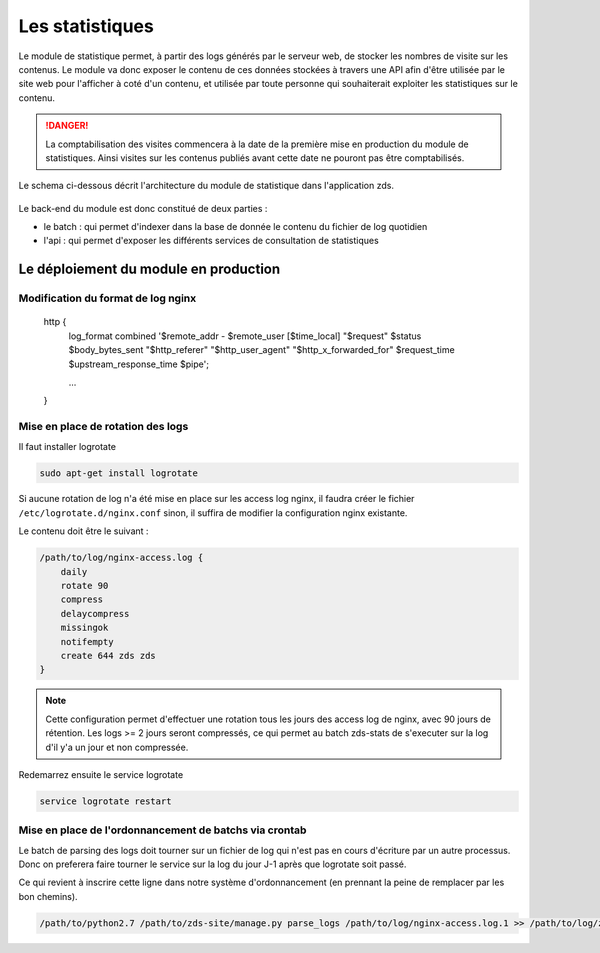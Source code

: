 ================
Les statistiques
================

Le module de statistique permet, à partir des logs générés par le serveur web, de stocker les nombres de visite sur les contenus.
Le module va donc exposer le contenu de ces données stockées à travers une API afin d'être utilisée par le site web pour l'afficher à coté d'un contenu, et utilisée par toute personne qui souhaiterait exploiter les statistiques sur le contenu.


.. DANGER::
    La comptabilisation des visites commencera à la date de la première mise en production du module de statistiques. Ainsi visites sur les contenus publiés avant cette date ne pouront pas être comptabilisés.

Le schema ci-dessous décrit l'architecture du module de statistique dans l'application zds.

    .. figure:: ../images/stats/architecture.png
      :align: center

Le back-end du module est donc constitué de deux parties :

- le batch : qui permet d'indexer dans la base de donnée le contenu du fichier de log quotidien
- l'api : qui permet d'exposer les différents services de consultation de statistiques

Le déploiement du module en production
======================================

Modification du format de log nginx
-----------------------------------


    http {
        log_format combined '$remote_addr - $remote_user [$time_local] "$request" $status $body_bytes_sent "$http_referer" "$http_user_agent" "$http_x_forwarded_for" $request_time $upstream_response_time $pipe';

        ...
    }

Mise en place de rotation des logs
----------------------------------

Il faut installer logrotate

.. code:: bash

    sudo apt-get install logrotate

Si aucune rotation de log n'a été mise en place sur les access log nginx, il faudra créer le fichier ``/etc/logrotate.d/nginx.conf`` sinon, il suffira de modifier la configuration nginx existante.

Le contenu doit être le suivant :

.. code:: bash

    /path/to/log/nginx-access.log {
        daily
        rotate 90
        compress
        delaycompress
        missingok
        notifempty
        create 644 zds zds
    }

.. note::
    Cette configuration permet d'effectuer une rotation tous les jours des access log de nginx, avec 90 jours de rétention. Les logs >= 2 jours seront compressés, ce qui permet au batch zds-stats de s'executer sur la log d'il y'a un jour et non compressée.

Redemarrez ensuite le service logrotate

.. code:: bash

    service logrotate restart

Mise en place de l'ordonnancement de batchs via crontab
-------------------------------------------------------

Le batch de parsing des logs doit tourner sur un fichier de log qui n'est pas en cours d'écriture par un autre processus.
Donc on preferera faire tourner le service sur la log du jour J-1 après que logrotate soit passé.

Ce qui revient à inscrire cette ligne dans notre système d'ordonnancement (en prennant la peine de remplacer par les bon chemins).

.. code:: bash

    /path/to/python2.7 /path/to/zds-site/manage.py parse_logs /path/to/log/nginx-access.log.1 >> /path/to/log/zds-stats.log 2>> /path/to/log/zds-stats-error.log
